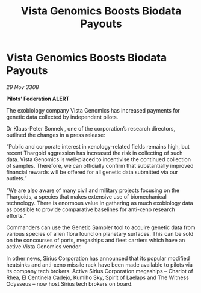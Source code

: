 :PROPERTIES:
:ID:       965028b5-8dce-4fa9-a9b7-517d24942432
:END:
#+title: Vista Genomics Boosts Biodata Payouts
#+filetags: :Thargoid:galnet:

* Vista Genomics Boosts Biodata Payouts

/29 Nov 3308/

*Pilots’ Federation ALERT* 

The exobiology company Vista Genomics has increased payments for genetic data collected by independent pilots. 

Dr Klaus-Peter Sonnek , one of the corporation’s research directors, outlined the changes in a press release: 

“Public and corporate interest in xenology-related fields remains high, but recent Thargoid aggression has increased the risk in collecting of such data. Vista Genomics is well-placed to incentivise the continued collection of samples. Therefore, we can officially confirm that substantially improved financial rewards will be offered for all genetic data submitted via our outlets.” 

“We are also aware of many civil and military projects focusing on the Thargoids, a species that makes extensive use of biomechanical technology. There is enormous value in gathering as much exobiology data as possible to provide comparative baselines for anti-xeno research efforts.” 

Commanders can use the Genetic Sampler tool to acquire genetic data from various species of alien flora found on planetary surfaces. This can be sold on the concourses of ports, megaships and fleet carriers which have an active Vista Genomics vendor. 

In other news, Sirius Corporation has announced that its popular modified heatsinks and anti-xeno missile rack have been made available to pilots via its company tech brokers. Active Sirius Corporation megaships – Chariot of Rhea, El Centinela Cadejo, Kumiho Sky, Spirit of Laelaps and The Witness Odysseus – now host Sirius tech brokers on board.
